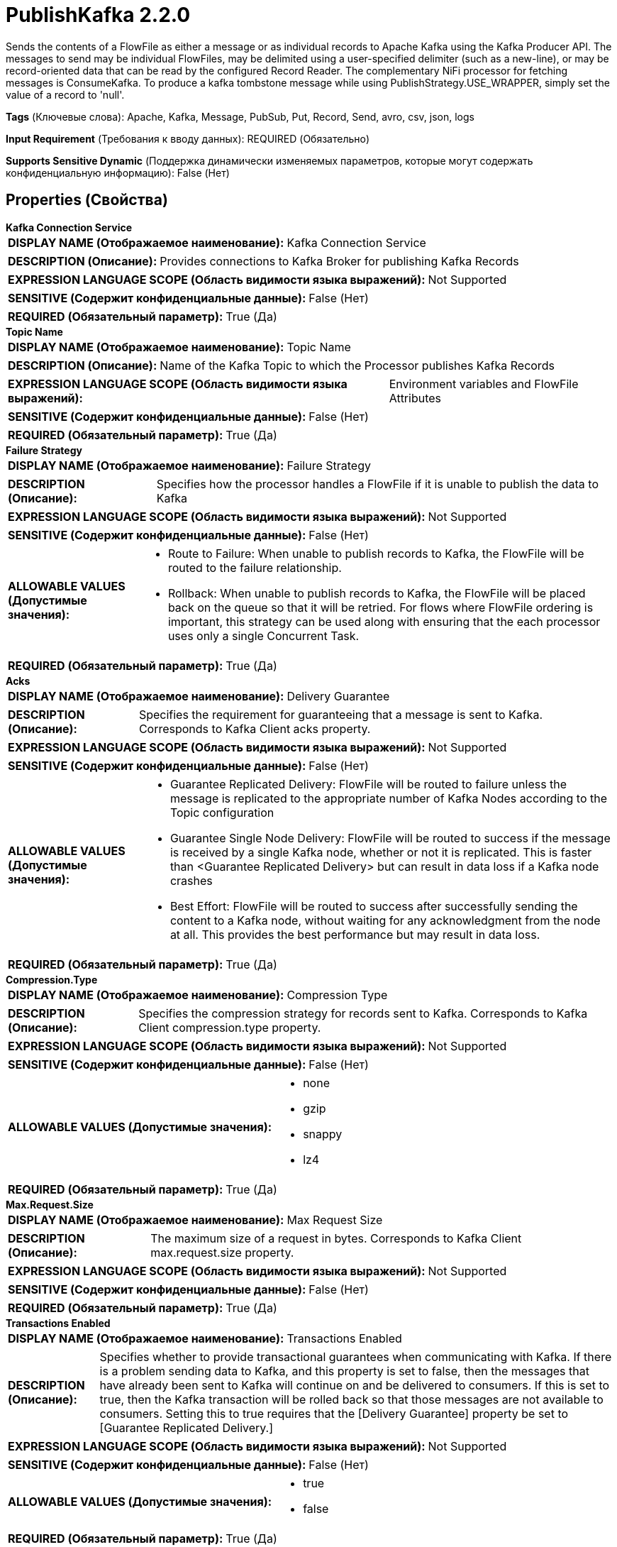 = PublishKafka 2.2.0

Sends the contents of a FlowFile as either a message or as individual records to Apache Kafka using the Kafka Producer API. The messages to send may be individual FlowFiles, may be delimited using a user-specified delimiter (such as a new-line), or may be record-oriented data that can be read by the configured Record Reader. The complementary NiFi processor for fetching messages is ConsumeKafka. To produce a kafka tombstone message while using PublishStrategy.USE_WRAPPER, simply set the value of a record to 'null'.

[horizontal]
*Tags* (Ключевые слова):
Apache, Kafka, Message, PubSub, Put, Record, Send, avro, csv, json, logs
[horizontal]
*Input Requirement* (Требования к вводу данных):
REQUIRED (Обязательно)
[horizontal]
*Supports Sensitive Dynamic* (Поддержка динамически изменяемых параметров, которые могут содержать конфиденциальную информацию):
 False (Нет) 



== Properties (Свойства)


.*Kafka Connection Service*
************************************************
[horizontal]
*DISPLAY NAME (Отображаемое наименование):*:: Kafka Connection Service

[horizontal]
*DESCRIPTION (Описание):*:: Provides connections to Kafka Broker for publishing Kafka Records


[horizontal]
*EXPRESSION LANGUAGE SCOPE (Область видимости языка выражений):*:: Not Supported
[horizontal]
*SENSITIVE (Содержит конфиденциальные данные):*::  False (Нет) 

[horizontal]
*REQUIRED (Обязательный параметр):*::  True (Да) 
************************************************
.*Topic Name*
************************************************
[horizontal]
*DISPLAY NAME (Отображаемое наименование):*:: Topic Name

[horizontal]
*DESCRIPTION (Описание):*:: Name of the Kafka Topic to which the Processor publishes Kafka Records


[horizontal]
*EXPRESSION LANGUAGE SCOPE (Область видимости языка выражений):*:: Environment variables and FlowFile Attributes
[horizontal]
*SENSITIVE (Содержит конфиденциальные данные):*::  False (Нет) 

[horizontal]
*REQUIRED (Обязательный параметр):*::  True (Да) 
************************************************
.*Failure Strategy*
************************************************
[horizontal]
*DISPLAY NAME (Отображаемое наименование):*:: Failure Strategy

[horizontal]
*DESCRIPTION (Описание):*:: Specifies how the processor handles a FlowFile if it is unable to publish the data to Kafka


[horizontal]
*EXPRESSION LANGUAGE SCOPE (Область видимости языка выражений):*:: Not Supported
[horizontal]
*SENSITIVE (Содержит конфиденциальные данные):*::  False (Нет) 

[horizontal]
*ALLOWABLE VALUES (Допустимые значения):*::

* Route to Failure: When unable to publish records to Kafka, the FlowFile will be routed to the failure relationship. 

* Rollback: When unable to publish records to Kafka, the FlowFile will be placed back on the queue so that it will be retried. For flows where FlowFile ordering is important, this strategy can be used along with ensuring that the each processor uses only a single Concurrent Task. 


[horizontal]
*REQUIRED (Обязательный параметр):*::  True (Да) 
************************************************
.*Acks*
************************************************
[horizontal]
*DISPLAY NAME (Отображаемое наименование):*:: Delivery Guarantee

[horizontal]
*DESCRIPTION (Описание):*:: Specifies the requirement for guaranteeing that a message is sent to Kafka. Corresponds to Kafka Client acks property.


[horizontal]
*EXPRESSION LANGUAGE SCOPE (Область видимости языка выражений):*:: Not Supported
[horizontal]
*SENSITIVE (Содержит конфиденциальные данные):*::  False (Нет) 

[horizontal]
*ALLOWABLE VALUES (Допустимые значения):*::

* Guarantee Replicated Delivery: FlowFile will be routed to failure unless the message is replicated to the appropriate number of Kafka Nodes according to the Topic configuration 

* Guarantee Single Node Delivery: FlowFile will be routed to success if the message is received by a single Kafka node, whether or not it is replicated. This is faster than <Guarantee Replicated Delivery> but can result in data loss if a Kafka node crashes 

* Best Effort: FlowFile will be routed to success after successfully sending the content to a Kafka node, without waiting for any acknowledgment from the node at all. This provides the best performance but may result in data loss. 


[horizontal]
*REQUIRED (Обязательный параметр):*::  True (Да) 
************************************************
.*Compression.Type*
************************************************
[horizontal]
*DISPLAY NAME (Отображаемое наименование):*:: Compression Type

[horizontal]
*DESCRIPTION (Описание):*:: Specifies the compression strategy for records sent to Kafka. Corresponds to Kafka Client compression.type property.


[horizontal]
*EXPRESSION LANGUAGE SCOPE (Область видимости языка выражений):*:: Not Supported
[horizontal]
*SENSITIVE (Содержит конфиденциальные данные):*::  False (Нет) 

[horizontal]
*ALLOWABLE VALUES (Допустимые значения):*::

* none

* gzip

* snappy

* lz4


[horizontal]
*REQUIRED (Обязательный параметр):*::  True (Да) 
************************************************
.*Max.Request.Size*
************************************************
[horizontal]
*DISPLAY NAME (Отображаемое наименование):*:: Max Request Size

[horizontal]
*DESCRIPTION (Описание):*:: The maximum size of a request in bytes. Corresponds to Kafka Client max.request.size property.


[horizontal]
*EXPRESSION LANGUAGE SCOPE (Область видимости языка выражений):*:: Not Supported
[horizontal]
*SENSITIVE (Содержит конфиденциальные данные):*::  False (Нет) 

[horizontal]
*REQUIRED (Обязательный параметр):*::  True (Да) 
************************************************
.*Transactions Enabled*
************************************************
[horizontal]
*DISPLAY NAME (Отображаемое наименование):*:: Transactions Enabled

[horizontal]
*DESCRIPTION (Описание):*:: Specifies whether to provide transactional guarantees when communicating with Kafka. If there is a problem sending data to Kafka, and this property is set to false, then the messages that have already been sent to Kafka will continue on and be delivered to consumers. If this is set to true, then the Kafka transaction will be rolled back so that those messages are not available to consumers. Setting this to true requires that the [Delivery Guarantee] property be set to [Guarantee Replicated Delivery.]


[horizontal]
*EXPRESSION LANGUAGE SCOPE (Область видимости языка выражений):*:: Not Supported
[horizontal]
*SENSITIVE (Содержит конфиденциальные данные):*::  False (Нет) 

[horizontal]
*ALLOWABLE VALUES (Допустимые значения):*::

* true

* false


[horizontal]
*REQUIRED (Обязательный параметр):*::  True (Да) 
************************************************
.Transactional Id Prefix
************************************************
[horizontal]
*DISPLAY NAME (Отображаемое наименование):*:: Transactional ID Prefix

[horizontal]
*DESCRIPTION (Описание):*:: Specifies the KafkaProducer config transactional.id will be a generated UUID and will be prefixed with the configured string.


[horizontal]
*EXPRESSION LANGUAGE SCOPE (Область видимости языка выражений):*:: Environment variables defined at JVM level and system properties
[horizontal]
*SENSITIVE (Содержит конфиденциальные данные):*::  False (Нет) 

[horizontal]
*REQUIRED (Обязательный параметр):*::  False (Нет) 
************************************************
.*Partitioner.Class*
************************************************
[horizontal]
*DISPLAY NAME (Отображаемое наименование):*:: Partitioner Class

[horizontal]
*DESCRIPTION (Описание):*:: Specifies which class to use to compute a partition id for a message. Corresponds to Kafka Client partitioner.class property.


[horizontal]
*EXPRESSION LANGUAGE SCOPE (Область видимости языка выражений):*:: Not Supported
[horizontal]
*SENSITIVE (Содержит конфиденциальные данные):*::  False (Нет) 

[horizontal]
*ALLOWABLE VALUES (Допустимые значения):*::

* RoundRobinPartitioner: Messages will be assigned partitions in a round-robin fashion, sending the first message to Partition 1, the next Partition to Partition 2, and so on, wrapping as necessary. 

* DefaultPartitioner: The default partitioning strategy will choose the sticky partition that changes when the batch is full (See KIP-480 for details about sticky partitioning). 

* Expression Language Partitioner: Interprets the <Partition> property as Expression Language that will be evaluated against each FlowFile. This Expression will be evaluated once against the FlowFile, so all Records in a given FlowFile will go to the same partition. 


[horizontal]
*REQUIRED (Обязательный параметр):*::  True (Да) 
************************************************
.Partition
************************************************
[horizontal]
*DISPLAY NAME (Отображаемое наименование):*:: Partition

[horizontal]
*DESCRIPTION (Описание):*:: Specifies the Kafka Partition destination for Records.


[horizontal]
*EXPRESSION LANGUAGE SCOPE (Область видимости языка выражений):*:: Environment variables and FlowFile Attributes
[horizontal]
*SENSITIVE (Содержит конфиденциальные данные):*::  False (Нет) 

[horizontal]
*REQUIRED (Обязательный параметр):*::  False (Нет) 
************************************************
.Message Demarcator
************************************************
[horizontal]
*DISPLAY NAME (Отображаемое наименование):*:: Message Demarcator

[horizontal]
*DESCRIPTION (Описание):*:: Specifies the string (interpreted as UTF-8) to use for demarcating multiple messages within a single FlowFile. If not specified, the entire content of the FlowFile will be used as a single message. If specified, the contents of the FlowFile will be split on this delimiter and each section sent as a separate Kafka message. To enter special character such as 'new line' use CTRL+Enter or Shift+Enter, depending on your OS.


[horizontal]
*EXPRESSION LANGUAGE SCOPE (Область видимости языка выражений):*:: Environment variables and FlowFile Attributes
[horizontal]
*SENSITIVE (Содержит конфиденциальные данные):*::  False (Нет) 

[horizontal]
*REQUIRED (Обязательный параметр):*::  False (Нет) 
************************************************
.Record Reader
************************************************
[horizontal]
*DISPLAY NAME (Отображаемое наименование):*:: Record Reader

[horizontal]
*DESCRIPTION (Описание):*:: The Record Reader to use for incoming FlowFiles


[horizontal]
*EXPRESSION LANGUAGE SCOPE (Область видимости языка выражений):*:: Not Supported
[horizontal]
*SENSITIVE (Содержит конфиденциальные данные):*::  False (Нет) 

[horizontal]
*REQUIRED (Обязательный параметр):*::  False (Нет) 
************************************************
.Record Writer
************************************************
[horizontal]
*DISPLAY NAME (Отображаемое наименование):*:: Record Writer

[horizontal]
*DESCRIPTION (Описание):*:: The Record Writer to use in order to serialize the data before sending to Kafka


[horizontal]
*EXPRESSION LANGUAGE SCOPE (Область видимости языка выражений):*:: Not Supported
[horizontal]
*SENSITIVE (Содержит конфиденциальные данные):*::  False (Нет) 

[horizontal]
*REQUIRED (Обязательный параметр):*::  False (Нет) 
************************************************
.*Publish Strategy*
************************************************
[horizontal]
*DISPLAY NAME (Отображаемое наименование):*:: Publish Strategy

[horizontal]
*DESCRIPTION (Описание):*:: The format used to publish the incoming FlowFile record to Kafka.


[horizontal]
*EXPRESSION LANGUAGE SCOPE (Область видимости языка выражений):*:: Not Supported
[horizontal]
*SENSITIVE (Содержит конфиденциальные данные):*::  False (Нет) 

[horizontal]
*ALLOWABLE VALUES (Допустимые значения):*::

* Use Content as Record Value: Write only the FlowFile content to the Kafka Record value. 

* Use Wrapper: Write the Kafka Record key, value, headers, and metadata into the Kafka Record value.  (See processor usage for more information.) 


[horizontal]
*REQUIRED (Обязательный параметр):*::  True (Да) 
************************************************
.Message Key Field
************************************************
[horizontal]
*DISPLAY NAME (Отображаемое наименование):*:: Message Key Field

[horizontal]
*DESCRIPTION (Описание):*:: The name of a field in the Input Records that should be used as the Key for the Kafka message.


[horizontal]
*EXPRESSION LANGUAGE SCOPE (Область видимости языка выражений):*:: Environment variables and FlowFile Attributes
[horizontal]
*SENSITIVE (Содержит конфиденциальные данные):*::  False (Нет) 

[horizontal]
*REQUIRED (Обязательный параметр):*::  False (Нет) 
************************************************
.Flowfile Attribute Header Pattern
************************************************
[horizontal]
*DISPLAY NAME (Отображаемое наименование):*:: FlowFile Attribute Header Pattern

[horizontal]
*DESCRIPTION (Описание):*:: A Regular Expression that is matched against all FlowFile attribute names. Any attribute whose name matches the pattern will be added to the Kafka messages as a Header. If not specified, no FlowFile attributes will be added as headers.


[horizontal]
*EXPRESSION LANGUAGE SCOPE (Область видимости языка выражений):*:: Not Supported
[horizontal]
*SENSITIVE (Содержит конфиденциальные данные):*::  False (Нет) 

[horizontal]
*REQUIRED (Обязательный параметр):*::  False (Нет) 
************************************************
.*Header Encoding*
************************************************
[horizontal]
*DISPLAY NAME (Отображаемое наименование):*:: Header Encoding

[horizontal]
*DESCRIPTION (Описание):*:: For any attribute that is added as a Kafka Record Header, this property indicates the Character Encoding to use for serializing the headers.


[horizontal]
*EXPRESSION LANGUAGE SCOPE (Область видимости языка выражений):*:: Not Supported
[horizontal]
*SENSITIVE (Содержит конфиденциальные данные):*::  False (Нет) 

[horizontal]
*REQUIRED (Обязательный параметр):*::  True (Да) 
************************************************
.Kafka Key
************************************************
[horizontal]
*DISPLAY NAME (Отображаемое наименование):*:: Kafka Key

[horizontal]
*DESCRIPTION (Описание):*:: The Key to use for the Message. If not specified, the FlowFile attribute 'kafka.key' is used as the message key, if it is present.Beware that setting Kafka key and demarcating at the same time may potentially lead to many Kafka messages with the same key.Normally this is not a problem as Kafka does not enforce or assume message and key uniqueness. Still, setting the demarcator and Kafka key at the same time poses a risk of data loss on Kafka. During a topic compaction on Kafka, messages will be deduplicated based on this key.


[horizontal]
*EXPRESSION LANGUAGE SCOPE (Область видимости языка выражений):*:: Environment variables and FlowFile Attributes
[horizontal]
*SENSITIVE (Содержит конфиденциальные данные):*::  False (Нет) 

[horizontal]
*REQUIRED (Обязательный параметр):*::  False (Нет) 
************************************************
.*Kafka Key Attribute Encoding*
************************************************
[horizontal]
*DISPLAY NAME (Отображаемое наименование):*:: Kafka Key Attribute Encoding

[horizontal]
*DESCRIPTION (Описание):*:: FlowFiles that are emitted have an attribute named 'kafka.key'. This property dictates how the value of the attribute should be encoded.


[horizontal]
*EXPRESSION LANGUAGE SCOPE (Область видимости языка выражений):*:: Not Supported
[horizontal]
*SENSITIVE (Содержит конфиденциальные данные):*::  False (Нет) 

[horizontal]
*ALLOWABLE VALUES (Допустимые значения):*::

* UTF-8 Encoded: The key is interpreted as a UTF-8 Encoded string. 

* Hex Encoded: The key is interpreted as arbitrary binary data and is encoded using hexadecimal characters with uppercase letters 

* Do Not Add Key as Attribute: The key will not be added as an Attribute 


[horizontal]
*REQUIRED (Обязательный параметр):*::  True (Да) 
************************************************
.Record Key Writer
************************************************
[horizontal]
*DISPLAY NAME (Отображаемое наименование):*:: Record Key Writer

[horizontal]
*DESCRIPTION (Описание):*:: The Record Key Writer to use for outgoing FlowFiles


[horizontal]
*EXPRESSION LANGUAGE SCOPE (Область видимости языка выражений):*:: Not Supported
[horizontal]
*SENSITIVE (Содержит конфиденциальные данные):*::  False (Нет) 

[horizontal]
*REQUIRED (Обязательный параметр):*::  False (Нет) 
************************************************
.*Record Metadata Strategy*
************************************************
[horizontal]
*DISPLAY NAME (Отображаемое наименование):*:: Record Metadata Strategy

[horizontal]
*DESCRIPTION (Описание):*:: Specifies whether the Record's metadata (topic and partition) should come from the Record's metadata field or if it should come from the configured Topic Name and Partition / Partitioner class properties


[horizontal]
*EXPRESSION LANGUAGE SCOPE (Область видимости языка выражений):*:: Not Supported
[horizontal]
*SENSITIVE (Содержит конфиденциальные данные):*::  False (Нет) 

[horizontal]
*ALLOWABLE VALUES (Допустимые значения):*::

* Metadata From Record: The Kafka Record's Topic and Partition will be determined by looking at the /metadata/topic and /metadata/partition fields of the Record, respectively. If these fields are invalid or not present, the Topic Name and Partition/Partitioner class properties of the processor will be considered. 

* Use Configured Values: The Kafka Record's Topic will be determined using the 'Topic Name' processor property. The partition will be determined using the 'Partition' and 'Partitioner class' properties. 


[horizontal]
*REQUIRED (Обязательный параметр):*::  True (Да) 
************************************************










=== Relationships (Связи)

[cols="1a,2a",options="header",]
|===
|Наименование |Описание

|`success`
|FlowFiles for which all content was sent to Kafka.

|`failure`
|Any FlowFile that cannot be sent to Kafka will be routed to this Relationship

|===



=== Читаемые атрибуты

[cols="1a,2a",options="header",]
|===
|Наименование |Описание

|`kafka.tombstone`
|If this attribute is set to 'true', if the processor is not configured with a demarcator and if the FlowFile's content is null, then a tombstone message with zero bytes will be sent to Kafka.

|===



=== Writes Attributes (Записываемые атрибуты)

[cols="1a,2a",options="header",]
|===
|Наименование |Описание

|`msg.count`
|The number of messages that were sent to Kafka for this FlowFile. This attribute is added only to FlowFiles that are routed to success.

|===







=== Смотрите также


* xref:Processors/ConsumeKafka.adoc[ConsumeKafka]


